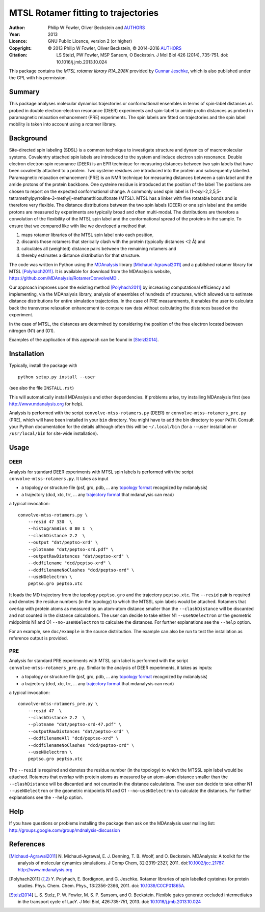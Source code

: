 .. -*- mode: rst; coding: utf-8 -*-

======================================
 MTSL Rotamer fitting to trajectories
======================================

:Author:    Philip W Fowler, Oliver Beckstein and AUTHORS_
:Year:      2013
:Licence:   GNU Public Licence, version 2 (or higher)
:Copyright: © 2013 Philip W Fowler, Oliver Beckstein,
            © 2014–2016 AUTHORS_
:Citation:  LS Stelzl, PW Fowler, MSP Sansom, O Beckstein. J Mol Biol
            426 (2014), 735-751. doi: 10.1016/j.jmb.2013.10.024

.. _AUTHORS:
   https://raw.githubusercontent.com/MDAnalysis/RotamerConvolveMD/master/AUTHORS

This package contains the *MTSL rotamer library R1A_298K* provided by
`Gunnar Jeschke`_, which is also published under the GPL with his
permission.

Summary
=======

This package analyses molecular dynamics trajectories or
conformational ensembles in terms of spin-label distances as probed in
double electron-electron resonance (DEER) experiments and spin-label to amide protin distances as
probed in paramagnetic relaxation enhancement (PRE) experiments. The spin labels
are fitted on trajectories and the spin label mobility is taken into
account using a rotamer library.


Background
==========

Site-directed spin labeling (SDSL) is a common technique to investigate 
structure and dynamics of macromolecular systems. Covalentry attached 
spin labels are introduced to the system and induce electron spin resonance. 
Double electron electron spin resonance (DEER) is an EPR technique for
measuring distances between two spin labels that have been covalently
attached to a protein. Two cysteine residues are introduced into the
protein and subsequently labelled. Paramagnetic relaxation enhancement 
(PRE) is an NMR technique for measuring distances between a spin label 
and the amide protons of the protein backbone. One cysteine residue is 
introduced at the position of the label The positions 
are chosen to report on the expected conformational change. A commonly 
used spin label is (1-oxyl-2,2,5,5-tetramethylpyrroline-3-methyl)-methanethiosulfonate
(MTSL). MTSL has a linker with five rotatable bonds and is therefore
very flexible. The distance distributions between the two spin labels 
(DEER) or one spin label and the amide protons are measured by 
experiments are typically broad and often multi-modal. The
distributions are therefore a convolution of the flexibility of the
MTSL spin label and the conformational spread of the proteins in the
sample. To ensure that we compared like with like we developed a
method that 

1. maps rotamer libraries of the MTSL spin label onto each position,

2. discards those rotamers that sterically clash with the protein
   (typically distances <2 Å) and

3. calculates all (weighted) distance pairs between the remaining
   rotamers and 

4. thereby estimates a distance distribution for that structure. 

The code was written in Python using the MDAnalysis_ library
[Michaud-Agrawal2011]_ and a published rotamer library for MTSL
[Polyhach2011]_. It is available for download from the MDAnalysis
website, https://github.com/MDAnalysis/RotamerConvolveMD .

Our approach improves upon the existing method [Polyhach2011]_ by
increasing computational efficiency and implementing, via the
MDAnalysis library, analysis of ensembles of hundreds of structures,
which allowed us to estimate distance distributions for entire
simulation trajectories. In the case of PRE measurements, it enables 
the user to calculate back the transverse relaxation enhancement 
to compare raw data without calculating the distances based on the
experiment.

In the case of MTSL, the distances are determined by considering the position of the free electron
located between nitrogen (N1) and (O1).

Examples of the application of this approach can be found in
[Stelzl2014]_.


Installation
============

Typically, install the package with ::

   python setup.py install --user

(see also the file ``INSTALL.rst``)

This will automatically install MDAnalysis and other dependencies. If
problems arise, try installing MDAnalysis first (see
http://www.mdanalysis.org for help).

Analysis is performed with the script ``convolve-mtss-rotamers.py`` 
(DEER) or ``convolve-mtss-rotamers_pre.py`` (PRE), 
which will have been installed in your ``bin`` directory. You might
have to add the bin directory to your ``PATH``. Consult your Python
documentation for the details although often this will be
``~/.local/bin`` (for a ``--user`` installation or ``/usr/local/bin``
for site-wide installation). 


Usage
=====

DEER
----

Analysis for standard DEER experiments with MTSL spin labels is
performed with the script ``convolve-mtss-rotamers.py``. It takes as
input

* a topology or structure file (psf, gro, pdb, ... any `topology
  format`_ recognized by mdanalysis)
* a trajectory (dcd, xtc, trr, ... any `trajectory format`_ that
  mdanalysis can read)

a typical invocation::

    convolve-mtss-rotamers.py \
        --resid 47 330  \
        --histogramBins 0 80 1  \
        --clashDistance 2.2  \
        --output "dat/peptso-xrd" \
        --plotname "dat/peptso-xrd.pdf" \
        --outputRawDistances "dat/peptso-xrd" \
        --dcdfilename "dcd/peptso-xrd" \
        --dcdfilenameNoClashes "dcd/peptso-xrd" \
        --useNOelectron \
        peptso.gro peptso.xtc

It loads the MD trajectory from the topology ``peptso.gro`` and the
trajectory ``peptso.xtc``. The ``--resid`` pair is required and
denotes the residue numbers (in the topology) to which the MTSSL spin
labels would be attached. Rotamers that overlap with protein atoms as
measured by an atom-atom distance smaller than the ``--clashDistance``
will be discarded and not counted in the distance calculations. 
The user can decide to take either N1 ``--useNOelectron`` or the 
geometric midpointis N1 and O1  ``--no-useNOelectron``  to calculate 
the distances. For further explanations see the ``--help`` option.

For an example, see ``doc/example`` in the source distribution. The
example can also be run to test the installation as reference output
is provided.


PRE
---

Analysis for standard PRE experiments with MTSL spin label is performed 
with the script ``convolve-mtss-rotamers_pre.py``. Similar to the 
analysis of DEER experiments, it takes as inputs:

* a topology or structure file (psf, gro, pdb, ... any `topology
  format`_ recognized by mdanalysis)
* a trajectory (dcd, xtc, trr, ... any `trajectory format`_ that
  mdanalysis can read)

a typical invocation::

    convolve-mtss-rotamers_pre.py \
        --resid 47  \
        --clashDistance 2.2  \
        --plotname "dat/peptso-xrd-47.pdf" \
        --outputRawDistances "dat/peptso-xrd" \
        --dcdfilenameAll "dcd/peptso-xrd" \
        --dcdfilenameNoClashes "dcd/peptso-xrd" \
        --useNOelectron \
        peptso.gro peptso.xtc 

The ``--resid`` is required and denotes the residue number (in the topology) 
to which the MTSSL spin label would be attached. Rotamers that overlap 
with protein atoms as measured by an atom-atom distance smaller than 
the ``--clashDistance`` will be discarded and not counted in the distance 
calculations. The user can decide to take either N1 ``--useNOelectron`` 
or the geometric midpointis N1 and O1  ``--no-useNOelectron``  to calculate 
the distances. For further explanations see the ``--help`` option.




Help
====

If you have questions or problems installing the package then ask on
the MDAnalysis user mailing list:
http://groups.google.com/group/mdnalysis-discussion

	
References
==========

.. Links
.. -----

.. _MDAnalysis: http://www.mdanalysis.org
.. _Gunnar Jeschke: http://www.epr.ethz.ch/
.. _topology format: 
   https://pythonhosted.org/MDAnalysis/documentation_pages/topology/init.html#supported-topology-formats
.. _trajectory format:
   https://pythonhosted.org/MDAnalysis/documentation_pages/coordinates/init.html#id1

.. Articles
.. --------

.. [Michaud-Agrawal2011] N. Michaud-Agrawal, E. J. Denning,
   T. B. Woolf, and O. Beckstein. MDAnalysis: A toolkit for the
   analysis of molecular dynamics simulations. J Comp Chem,
   32:2319-2327, 2011. doi:`10.1002/jcc.21787`_. http://www.mdanalysis.org

.. _`10.1002/jcc.21787`: http://doi.org/10.1002/jcc.21787

.. [Polyhach2011] Y. Polyhach, E. Bordignon, and G. Jeschke. Rotamer
   libraries of spin labelled cysteines for protein
   studies. Phys. Chem. Chem. Phys., 13:2356-2366, 2011. 
   doi: `10.1039/C0CP01865A`_.

.. _`10.1039/C0CP01865A`: http://dx.doi.org/10.1039/C0CP01865A

.. [Stelzl2014] L. S. Stelz, P. W. Fowler, M. S. P. Sansom, and
   O. Beckstein. Flexible gates generate occluded intermediates in the
   transport cycle of LacY. J Mol Biol, 426:735-751, 2013. 
   doi: `10.1016/j.jmb.2013.10.024`_ 

.. _`10.1016/j.jmb.2013.10.024`: http://dx.doi.org/10.1016/j.jmb.2013.10.024


